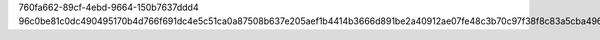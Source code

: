 760fa662-89cf-4ebd-9664-150b7637ddd4
96c0be81c0dc490495170b4d766f691dc4e5c51ca0a87508b637e205aef1b4414b3666d891be2a40912ae07fe48c3b70c97f38f8c83a5cba496aa131fb580ba7
